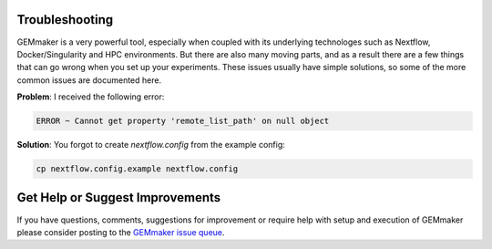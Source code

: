 .. _troubleshooting:

Troubleshooting
---------------

GEMmaker is a very powerful tool, especially when coupled with its underlying technologes such as Nextflow, Docker/Singularity and HPC environments. But there are also many moving parts, and as a result there are a few things that can go wrong when you set up your experiments. These issues usually have simple solutions, so some of the more common issues are documented here.

**Problem**: I received the following error:

.. code:: bash

    ERROR ~ Cannot get property 'remote_list_path' on null object

**Solution**: You forgot to create `nextflow.config` from the example config:

.. code:: bash

    cp nextflow.config.example nextflow.config

Get Help or Suggest Improvements
--------------------------------

If you have questions, comments, suggestions for improvement or require help with setup and execution of GEMmaker please consider posting to the `GEMmaker issue queue <https://github.com/SystemsGenetics/GEMmaker/issues>`_.
